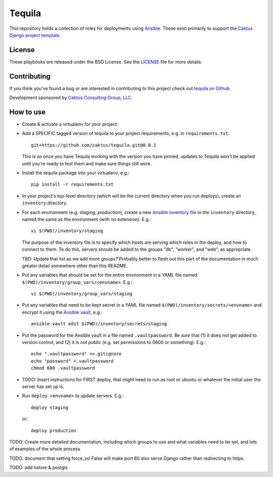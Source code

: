 Tequila
=======

This repository holds a collection of roles for deployments using
`Ansible <http://www.ansible.com/home>`_.  These exist primarily to
support the `Caktus Django project template
<https://github.com/caktus/django-project-template>`_.


License
-------

These playbooks are released under the BSD License.  See the `LICENSE
<https://github.com/caktus/tequila/blob/master/LICENSE>`_ file for
more details.


Contributing
------------

If you think you've found a bug or are interested in contributing to this project
check out `tequila on Github <https://github.com/caktus/tequila>`_.

Development sponsored by `Caktus Consulting Group, LLC
<http://www.caktusgroup.com/services>`_.

How to use
----------

* Create & activate a virtualenv for your project.
* Add a SPECIFIC tagged version of tequila to your project requirements, e.g.
  in ``requirements.txt``::

    git+https://github.com/caktus/tequila.git@0.0.1

  This is so once you have Tequila working with the version you have pinned,
  updates to Tequila won't be applied until you're ready to test them and
  make sure things still work.

* Install the tequila package into your virtualenv, e.g.::

    pip install -r requirements.txt

* In your project's top-level directory (which will be the current directory
  when you run deploys), create an ``inventory`` directory.
* For each environment (e.g. `staging`, `production`), create a new `Ansible
  inventory file <http://docs.ansible.com/ansible/intro_inventory.html>`_
  in the ``inventory`` directory, named the same as the environment
  (with no extension).  E.g.::

      vi $(PWD)/inventory/staging

  The purpose of the inventory file is to specify which hosts are serving which
  roles in the deploy, and how to connect to them. To do this, servers should be
  added to the groups "db", "worker", and "web", as appropriate.

  TBD: Update that list as we add more groups?  Probably better to flesh out this
  part of the documentation in much greater detail somewhere other than this
  README.

* Put any variables that should be set for the entire environment in a YAML file
  named ``$(PWD)/inventory/group_vars/<envname>``.  E.g.::

      vi $(PWD)/inventory/group_vars/staging

* Put any variables that need to be kept secret in a YAML file named
  ``$(PWD)/inventory/secrets/<envname>`` and encrypt it using the `Ansible
  vault <http://docs.ansible.com/ansible/playbooks_vault.html>`_, e.g.::

      ansible-vault edit $(PWD)/inventory/secrets/staging

* Put the password for the Ansible vault in a file named ``.vaultpassword``.
  Be *sure* that (1) it does not get added to version control, and (2) it
  is not public (e.g. set permissions to 0600 or something).  E.g.::

      echo ".vaultpassword" >>.gitignore
      echo "password" >.vaultpassword
      chmod 600 .vaultpassword

* TODO: Insert instructions for FIRST deploy, that might need to run
  as root or ubuntu or whatever the initial user the server has set up
  is.

* Run ``deploy <envname>`` to update servers.  E.g.::

    deploy staging

  or::

    deploy production

TODO: Create more detailed documentation, including which groups to use and
what variables need to be set, and lots of examples of the whole process

TODO: document that setting force_ssl False will make port 80 also serve
Django rather than redirecting to https.

TODO: add hstore & postgis
